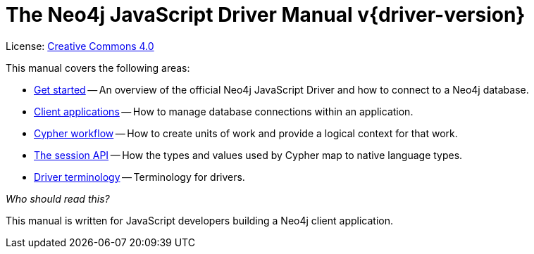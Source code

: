 [[js-drivers]]
ifndef::backend-pdf[]
= The Neo4j JavaScript Driver Manual v{driver-version}
:description: This is the manual for Neo4j JavaScript Driver version {driver-version}, authored by the Neo4j Team. 
endif::[]
ifdef::backend-pdf[]
= The Neo4j JavaScript Driver Manual v{driver-version}
:description: This is the manual for Neo4j JavaScript Driver version {driver-version}, authored by the Neo4j Team. 
endif::[]
:project-version:
:manual-title: Neo4j JavaScript Driver Manual {project-version}
:source-indent: 0
:icons: font
:iconfont-cdn: https://cdnjs.cloudflare.com/ajax/libs/font-awesome/4.0.0/css/font-awesome.min.css
// :example-caption!:
// :table-caption!:
:api-docs-base-uri: https://neo4j.com/docs/api


ifndef::backend-pdf[]
License: link:{common-license-page-uri}[Creative Commons 4.0]
endif::[]
ifdef::backend-pdf[]
Copyright (C) {copyright}

License: <<license, Creative Commons 4.0>>
endif::[]

This manual covers the following areas:

* xref:get-started.adoc[Get started] -- An overview of the official Neo4j JavaScript Driver and how to connect to a Neo4j database.
* xref:client-applications.adoc[Client applications] -- How to manage database connections within an application.
* xref:cypher-workflow.adoc[Cypher workflow] -- How to create units of work and provide a logical context for that work.
* xref:session-api.adoc[The session API] -- How the types and values used by Cypher map to native language types.
* xref:terminology.adoc[Driver terminology] -- Terminology for drivers.

_Who should read this?_

This manual is written for JavaScript developers building a Neo4j client application.


